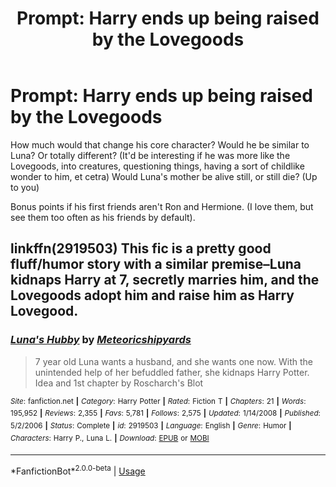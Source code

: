 #+TITLE: Prompt: Harry ends up being raised by the Lovegoods

* Prompt: Harry ends up being raised by the Lovegoods
:PROPERTIES:
:Author: SnarkyAndProud
:Score: 4
:DateUnix: 1579048115.0
:DateShort: 2020-Jan-15
:END:
How much would that change his core character? Would he be similar to Luna? Or totally different? (It'd be interesting if he was more like the Lovegoods, into creatures, questioning things, having a sort of childlike wonder to him, et cetra) Would Luna's mother be alive still, or still die? (Up to you)

Bonus points if his first friends aren't Ron and Hermione. (I love them, but see them too often as his friends by default).


** linkffn(2919503) This fic is a pretty good fluff/humor story with a similar premise--Luna kidnaps Harry at 7, secretly marries him, and the Lovegoods adopt him and raise him as Harry Lovegood.
:PROPERTIES:
:Author: 420SwagBro
:Score: 3
:DateUnix: 1579064835.0
:DateShort: 2020-Jan-15
:END:

*** [[https://www.fanfiction.net/s/2919503/1/][*/Luna's Hubby/*]] by [[https://www.fanfiction.net/u/897648/Meteoricshipyards][/Meteoricshipyards/]]

#+begin_quote
  7 year old Luna wants a husband, and she wants one now. With the unintended help of her befuddled father, she kidnaps Harry Potter. Idea and 1st chapter by Roscharch's Blot
#+end_quote

^{/Site/:} ^{fanfiction.net} ^{*|*} ^{/Category/:} ^{Harry} ^{Potter} ^{*|*} ^{/Rated/:} ^{Fiction} ^{T} ^{*|*} ^{/Chapters/:} ^{21} ^{*|*} ^{/Words/:} ^{195,952} ^{*|*} ^{/Reviews/:} ^{2,355} ^{*|*} ^{/Favs/:} ^{5,781} ^{*|*} ^{/Follows/:} ^{2,575} ^{*|*} ^{/Updated/:} ^{1/14/2008} ^{*|*} ^{/Published/:} ^{5/2/2006} ^{*|*} ^{/Status/:} ^{Complete} ^{*|*} ^{/id/:} ^{2919503} ^{*|*} ^{/Language/:} ^{English} ^{*|*} ^{/Genre/:} ^{Humor} ^{*|*} ^{/Characters/:} ^{Harry} ^{P.,} ^{Luna} ^{L.} ^{*|*} ^{/Download/:} ^{[[http://www.ff2ebook.com/old/ffn-bot/index.php?id=2919503&source=ff&filetype=epub][EPUB]]} ^{or} ^{[[http://www.ff2ebook.com/old/ffn-bot/index.php?id=2919503&source=ff&filetype=mobi][MOBI]]}

--------------

*FanfictionBot*^{2.0.0-beta} | [[https://github.com/tusing/reddit-ffn-bot/wiki/Usage][Usage]]
:PROPERTIES:
:Author: FanfictionBot
:Score: 1
:DateUnix: 1579064847.0
:DateShort: 2020-Jan-15
:END:
